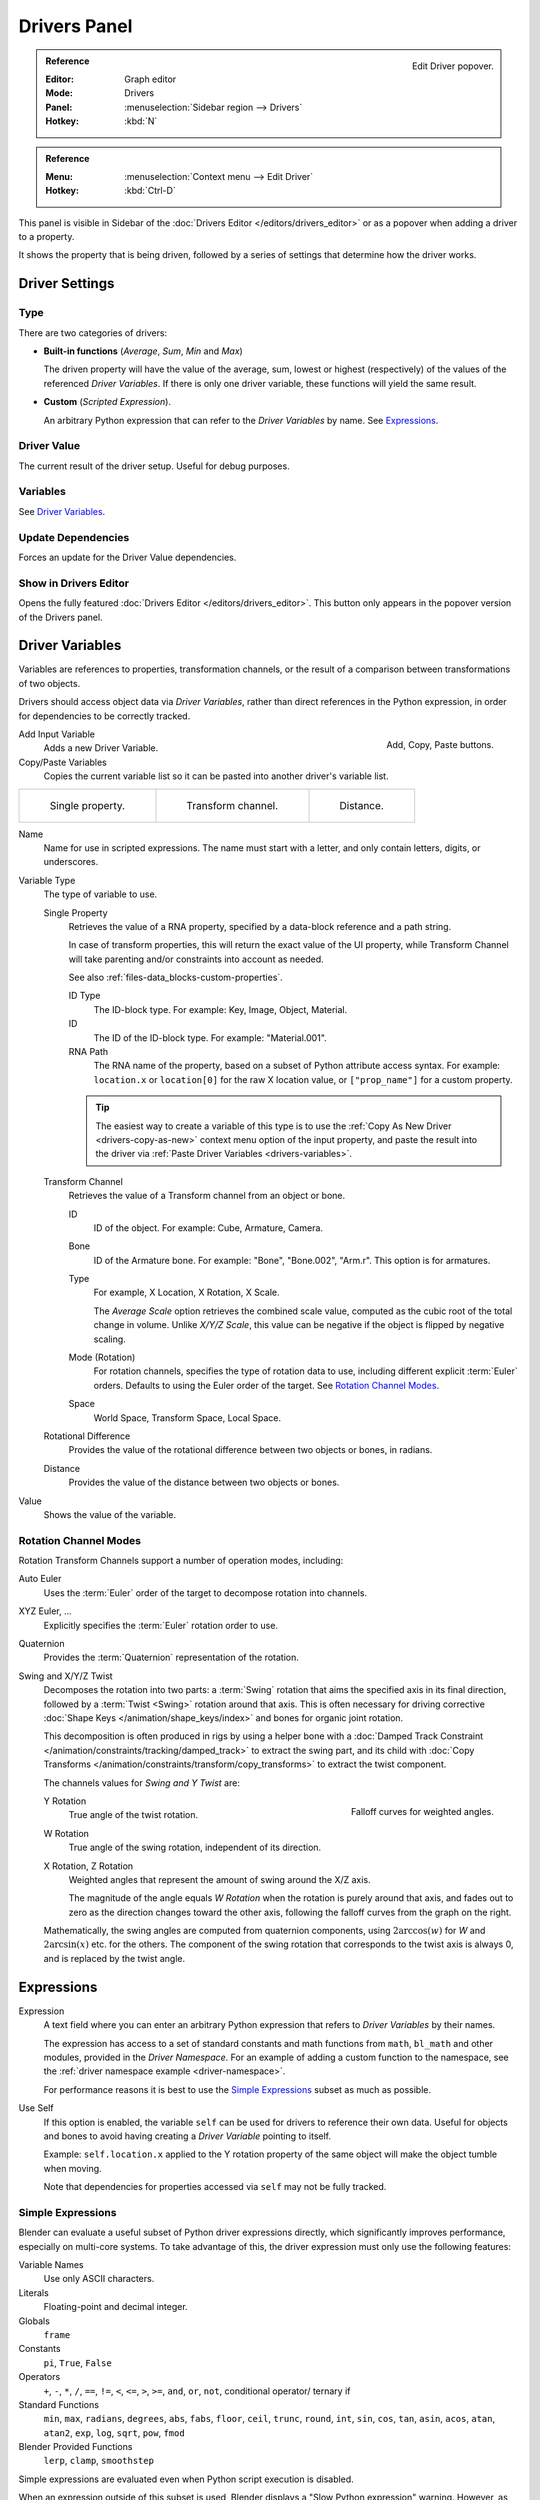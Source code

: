
*************
Drivers Panel
*************

.. figure:: /images/animation_drivers_drivers-panel_panel.png
   :align: right

   Edit Driver popover.

.. admonition:: Reference
   :class: refbox

   :Editor:    Graph editor
   :Mode:      Drivers
   :Panel:     :menuselection:`Sidebar region --> Drivers`
   :Hotkey:    :kbd:`N`

.. admonition:: Reference
   :class: refbox

   :Menu:      :menuselection:`Context menu --> Edit Driver`
   :Hotkey:    :kbd:`Ctrl-D`

This panel is visible in Sidebar of the :doc:`Drivers Editor </editors/drivers_editor>`
or as a popover when adding a driver to a property.

It shows the property that is being driven, followed by a series of settings
that determine how the driver works.


Driver Settings
===============

Type
----

There are two categories of drivers:

- **Built-in functions** (*Average*, *Sum*, *Min* and *Max*)

  The driven property will have the value of the average, sum, lowest or highest (respectively)
  of the values of the referenced *Driver Variables*.
  If there is only one driver variable, these functions will yield the same result.

- **Custom** (*Scripted Expression*).

  An arbitrary Python expression that can refer to the *Driver Variables* by name. See `Expressions`_.


Driver Value
------------

The current result of the driver setup. Useful for debug purposes.


Variables
---------

See `Driver Variables`_.


Update Dependencies
-------------------

Forces an update for the Driver Value dependencies.


Show in Drivers Editor
----------------------

Opens the fully featured :doc:`Drivers Editor </editors/drivers_editor>`.
This button only appears in the popover version of the Drivers panel.


.. _drivers-variables:

Driver Variables
================

Variables are references to properties, transformation channels, or the result of a comparison
between transformations of two objects.

Drivers should access object data via *Driver Variables*, rather than direct references in the Python expression,
in order for dependencies to be correctly tracked.

.. figure:: /images/animation_drivers_drivers-panel_add-variable.png
   :align: right

   Add, Copy, Paste buttons.

Add Input Variable
   Adds a new Driver Variable.

Copy/Paste Variables
   Copies the current variable list so it can be pasted into another driver's variable list.

.. list-table::

   * - .. figure:: /images/animation_drivers_drivers-panel_single-property.png

          Single property.

     - .. figure:: /images/animation_drivers_drivers-panel_transform-channel2.png

          Transform channel.

     - .. figure:: /images/animation_drivers_drivers-panel_distance.png

          Distance.

Name
   Name for use in scripted expressions.
   The name must start with a letter, and only contain letters, digits, or underscores.

Variable Type
   The type of variable to use.

   Single Property
      Retrieves the value of a RNA property, specified by a data-block reference and a path string.

      In case of transform properties, this will return the exact value of the UI property,
      while Transform Channel will take parenting and/or constraints into account as needed.

      See also :ref:`files-data_blocks-custom-properties`.

      ID Type
         The ID-block type. For example: Key, Image, Object, Material.
      ID
         The ID of the ID-block type. For example: "Material.001".
      RNA Path
         The RNA name of the property, based on a subset of Python attribute access syntax.
         For example: ``location.x`` or ``location[0]`` for the raw X location value, or
         ``["prop_name"]`` for a custom property.

      .. tip::

         The easiest way to create a variable of this type is to use
         the :ref:`Copy As New Driver <drivers-copy-as-new>`
         context menu option of the input property, and paste the result
         into the driver via :ref:`Paste Driver Variables <drivers-variables>`.

   Transform Channel
      Retrieves the value of a Transform channel from an object or bone.

      ID
         ID of the object. For example: Cube, Armature, Camera.
      Bone
         ID of the Armature bone. For example: "Bone", "Bone.002", "Arm.r".
         This option is for armatures.
      Type
         For example, X Location, X Rotation, X Scale.

         The *Average Scale* option retrieves the combined scale value,
         computed as the cubic root of the total change in volume.
         Unlike *X/Y/Z Scale*, this value can be negative if the object is flipped by negative scaling.
      Mode (Rotation)
         For rotation channels, specifies the type of rotation data to use, including
         different explicit :term:`Euler` orders. Defaults to using the Euler order of
         the target. See `Rotation Channel Modes`_.
      Space
         World Space, Transform Space, Local Space.

   Rotational Difference
      Provides the value of the rotational difference between two objects or bones, in radians.
   Distance
      Provides the value of the distance between two objects or bones.

Value
   Shows the value of the variable.


.. _drivers-variables-rotation-modes:

Rotation Channel Modes
----------------------

Rotation Transform Channels support a number of operation modes, including:

Auto Euler
   Uses the :term:`Euler` order of the target to decompose rotation into channels.

XYZ Euler, ...
   Explicitly specifies the :term:`Euler` rotation order to use.

Quaternion
   Provides the :term:`Quaternion` representation of the rotation.

Swing and X/Y/Z Twist
   Decomposes the rotation into two parts: a :term:`Swing` rotation that aims the specified
   axis in its final direction, followed by a :term:`Twist <Swing>` rotation around that axis.
   This is often necessary for driving corrective :doc:`Shape Keys </animation/shape_keys/index>`
   and bones for organic joint rotation.

   This decomposition is often produced in rigs by using a helper bone with
   a :doc:`Damped Track Constraint </animation/constraints/tracking/damped_track>`
   to extract the swing part, and its child with
   :doc:`Copy Transforms </animation/constraints/transform/copy_transforms>`
   to extract the twist component.

   The channels values for *Swing and Y Twist* are:

   .. figure:: /images/animation_drivers_drivers-panel_angle-curve.png
      :align: right

      Falloff curves for weighted angles.

   Y Rotation
      True angle of the twist rotation.
   W Rotation
      True angle of the swing rotation, independent of its direction.
   X Rotation, Z Rotation
      Weighted angles that represent the amount of swing around the X/Z axis.

      The magnitude of the angle equals *W Rotation* when the rotation is purely around
      that axis, and fades out to zero as the direction changes toward the other axis,
      following the falloff curves from the graph on the right.

   Mathematically, the swing angles are computed from quaternion components,
   using :math:`2 \arccos(w)` for *W* and :math:`2 \arcsin(x)` etc. for the others.
   The component of the swing rotation that corresponds to the twist axis is always 0,
   and is replaced by the twist angle.


Expressions
===========

Expression
   A text field where you can enter an arbitrary Python expression that refers to
   *Driver Variables* by their names.

   The expression has access to a set of standard constants and math functions from ``math``,
   ``bl_math`` and other modules, provided in the *Driver Namespace*. For an example of adding
   a custom function to the namespace, see the :ref:`driver namespace example <driver-namespace>`.

   For performance reasons it is best to use the `Simple Expressions`_ subset as much as possible.

Use Self
   If this option is enabled, the variable ``self`` can be used for drivers to reference their own data.
   Useful for objects and bones to avoid having creating a *Driver Variable* pointing to itself.

   Example: ``self.location.x`` applied to the Y rotation property of the same object
   will make the object tumble when moving.

   Note that dependencies for properties accessed via ``self`` may not be fully tracked.


.. _drivers-simple-expressions:

Simple Expressions
------------------

Blender can evaluate a useful subset of Python driver expressions directly,
which significantly improves performance, especially on multi-core systems.
To take advantage of this, the driver expression must only use the following features:

Variable Names
   Use only ASCII characters.
Literals
   Floating-point and decimal integer.
Globals
   ``frame``
Constants
   ``pi``, ``True``, ``False``
Operators
   ``+``, ``-``, ``*``, ``/``,
   ``==``, ``!=``, ``<``, ``<=``, ``>``, ``>=``,
   ``and``, ``or``, ``not``, conditional operator/ ternary if
Standard Functions
   ``min``, ``max``, ``radians``, ``degrees``,
   ``abs``, ``fabs``, ``floor``, ``ceil``, ``trunc``, ``round``, ``int``,
   ``sin``, ``cos``, ``tan``, ``asin``, ``acos``, ``atan``, ``atan2``,
   ``exp``, ``log``, ``sqrt``, ``pow``, ``fmod``
Blender Provided Functions
   ``lerp``, ``clamp``, ``smoothstep``

Simple expressions are evaluated even when Python script execution is disabled.

When an expression outside of this subset is used, Blender displays a "Slow Python expression"
warning. However, as long as the majority of drivers use simple expressions, using a complex
expression in select few is OK.

.. seealso::

   - :ref:`Extending Blender with Python <scripting-index>`.

   - `Python <https://www.python.org>`__ and its `documentation <https://docs.python.org/>`__.
   - `functions.wolfram.com <https://functions.wolfram.com/>`__.
